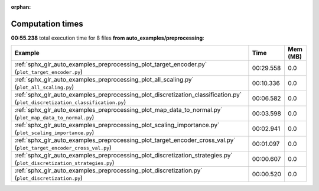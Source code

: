 
:orphan:

.. _sphx_glr_auto_examples_preprocessing_sg_execution_times:


Computation times
=================
**00:55.238** total execution time for 8 files **from auto_examples/preprocessing**:

.. container::

  .. raw:: html

    <style scoped>
    <link href="https://cdnjs.cloudflare.com/ajax/libs/twitter-bootstrap/5.3.0/css/bootstrap.min.css" rel="stylesheet" />
    <link href="https://cdn.datatables.net/1.13.6/css/dataTables.bootstrap5.min.css" rel="stylesheet" />
    </style>
    <script src="https://code.jquery.com/jquery-3.7.0.js"></script>
    <script src="https://cdn.datatables.net/1.13.6/js/jquery.dataTables.min.js"></script>
    <script src="https://cdn.datatables.net/1.13.6/js/dataTables.bootstrap5.min.js"></script>
    <script type="text/javascript" class="init">
    $(document).ready( function () {
        $('table.sg-datatable').DataTable({order: [[1, 'desc']]});
    } );
    </script>

  .. list-table::
   :header-rows: 1
   :class: table table-striped sg-datatable

   * - Example
     - Time
     - Mem (MB)
   * - :ref:`sphx_glr_auto_examples_preprocessing_plot_target_encoder.py` (``plot_target_encoder.py``)
     - 00:29.558
     - 0.0
   * - :ref:`sphx_glr_auto_examples_preprocessing_plot_all_scaling.py` (``plot_all_scaling.py``)
     - 00:10.336
     - 0.0
   * - :ref:`sphx_glr_auto_examples_preprocessing_plot_discretization_classification.py` (``plot_discretization_classification.py``)
     - 00:06.582
     - 0.0
   * - :ref:`sphx_glr_auto_examples_preprocessing_plot_map_data_to_normal.py` (``plot_map_data_to_normal.py``)
     - 00:03.598
     - 0.0
   * - :ref:`sphx_glr_auto_examples_preprocessing_plot_scaling_importance.py` (``plot_scaling_importance.py``)
     - 00:02.941
     - 0.0
   * - :ref:`sphx_glr_auto_examples_preprocessing_plot_target_encoder_cross_val.py` (``plot_target_encoder_cross_val.py``)
     - 00:01.097
     - 0.0
   * - :ref:`sphx_glr_auto_examples_preprocessing_plot_discretization_strategies.py` (``plot_discretization_strategies.py``)
     - 00:00.607
     - 0.0
   * - :ref:`sphx_glr_auto_examples_preprocessing_plot_discretization.py` (``plot_discretization.py``)
     - 00:00.520
     - 0.0
